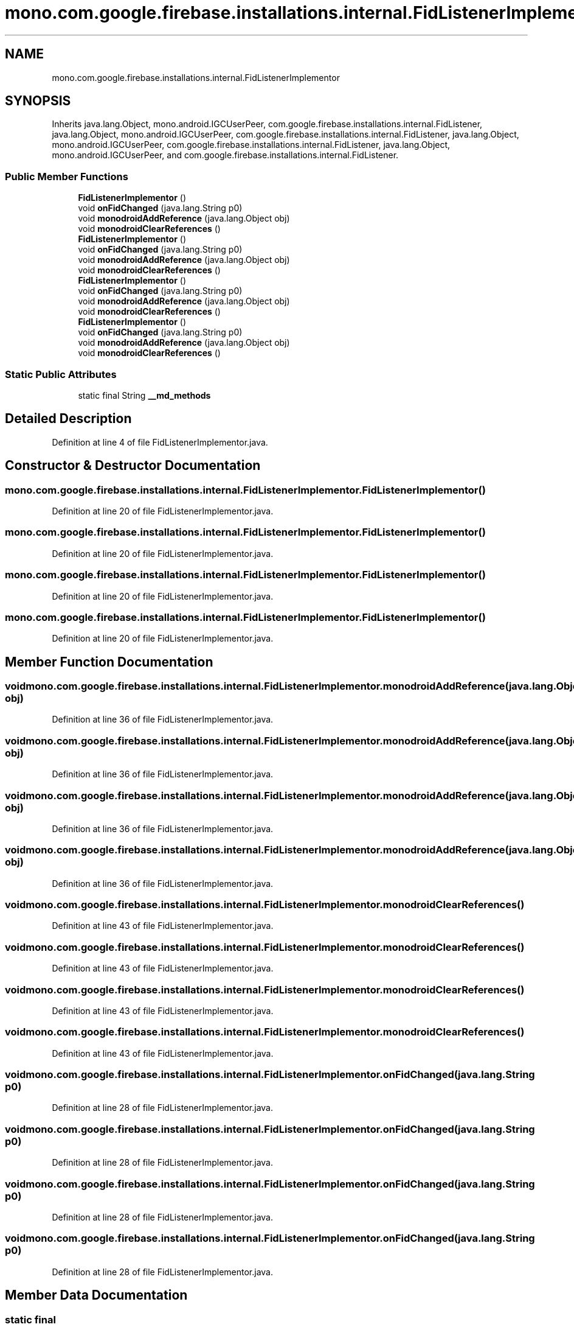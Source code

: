 .TH "mono.com.google.firebase.installations.internal.FidListenerImplementor" 3 "Thu Apr 29 2021" "Version 1.0" "Green Quake" \" -*- nroff -*-
.ad l
.nh
.SH NAME
mono.com.google.firebase.installations.internal.FidListenerImplementor
.SH SYNOPSIS
.br
.PP
.PP
Inherits java\&.lang\&.Object, mono\&.android\&.IGCUserPeer, com\&.google\&.firebase\&.installations\&.internal\&.FidListener, java\&.lang\&.Object, mono\&.android\&.IGCUserPeer, com\&.google\&.firebase\&.installations\&.internal\&.FidListener, java\&.lang\&.Object, mono\&.android\&.IGCUserPeer, com\&.google\&.firebase\&.installations\&.internal\&.FidListener, java\&.lang\&.Object, mono\&.android\&.IGCUserPeer, and com\&.google\&.firebase\&.installations\&.internal\&.FidListener\&.
.SS "Public Member Functions"

.in +1c
.ti -1c
.RI "\fBFidListenerImplementor\fP ()"
.br
.ti -1c
.RI "void \fBonFidChanged\fP (java\&.lang\&.String p0)"
.br
.ti -1c
.RI "void \fBmonodroidAddReference\fP (java\&.lang\&.Object obj)"
.br
.ti -1c
.RI "void \fBmonodroidClearReferences\fP ()"
.br
.ti -1c
.RI "\fBFidListenerImplementor\fP ()"
.br
.ti -1c
.RI "void \fBonFidChanged\fP (java\&.lang\&.String p0)"
.br
.ti -1c
.RI "void \fBmonodroidAddReference\fP (java\&.lang\&.Object obj)"
.br
.ti -1c
.RI "void \fBmonodroidClearReferences\fP ()"
.br
.ti -1c
.RI "\fBFidListenerImplementor\fP ()"
.br
.ti -1c
.RI "void \fBonFidChanged\fP (java\&.lang\&.String p0)"
.br
.ti -1c
.RI "void \fBmonodroidAddReference\fP (java\&.lang\&.Object obj)"
.br
.ti -1c
.RI "void \fBmonodroidClearReferences\fP ()"
.br
.ti -1c
.RI "\fBFidListenerImplementor\fP ()"
.br
.ti -1c
.RI "void \fBonFidChanged\fP (java\&.lang\&.String p0)"
.br
.ti -1c
.RI "void \fBmonodroidAddReference\fP (java\&.lang\&.Object obj)"
.br
.ti -1c
.RI "void \fBmonodroidClearReferences\fP ()"
.br
.in -1c
.SS "Static Public Attributes"

.in +1c
.ti -1c
.RI "static final String \fB__md_methods\fP"
.br
.in -1c
.SH "Detailed Description"
.PP 
Definition at line 4 of file FidListenerImplementor\&.java\&.
.SH "Constructor & Destructor Documentation"
.PP 
.SS "mono\&.com\&.google\&.firebase\&.installations\&.internal\&.FidListenerImplementor\&.FidListenerImplementor ()"

.PP
Definition at line 20 of file FidListenerImplementor\&.java\&.
.SS "mono\&.com\&.google\&.firebase\&.installations\&.internal\&.FidListenerImplementor\&.FidListenerImplementor ()"

.PP
Definition at line 20 of file FidListenerImplementor\&.java\&.
.SS "mono\&.com\&.google\&.firebase\&.installations\&.internal\&.FidListenerImplementor\&.FidListenerImplementor ()"

.PP
Definition at line 20 of file FidListenerImplementor\&.java\&.
.SS "mono\&.com\&.google\&.firebase\&.installations\&.internal\&.FidListenerImplementor\&.FidListenerImplementor ()"

.PP
Definition at line 20 of file FidListenerImplementor\&.java\&.
.SH "Member Function Documentation"
.PP 
.SS "void mono\&.com\&.google\&.firebase\&.installations\&.internal\&.FidListenerImplementor\&.monodroidAddReference (java\&.lang\&.Object obj)"

.PP
Definition at line 36 of file FidListenerImplementor\&.java\&.
.SS "void mono\&.com\&.google\&.firebase\&.installations\&.internal\&.FidListenerImplementor\&.monodroidAddReference (java\&.lang\&.Object obj)"

.PP
Definition at line 36 of file FidListenerImplementor\&.java\&.
.SS "void mono\&.com\&.google\&.firebase\&.installations\&.internal\&.FidListenerImplementor\&.monodroidAddReference (java\&.lang\&.Object obj)"

.PP
Definition at line 36 of file FidListenerImplementor\&.java\&.
.SS "void mono\&.com\&.google\&.firebase\&.installations\&.internal\&.FidListenerImplementor\&.monodroidAddReference (java\&.lang\&.Object obj)"

.PP
Definition at line 36 of file FidListenerImplementor\&.java\&.
.SS "void mono\&.com\&.google\&.firebase\&.installations\&.internal\&.FidListenerImplementor\&.monodroidClearReferences ()"

.PP
Definition at line 43 of file FidListenerImplementor\&.java\&.
.SS "void mono\&.com\&.google\&.firebase\&.installations\&.internal\&.FidListenerImplementor\&.monodroidClearReferences ()"

.PP
Definition at line 43 of file FidListenerImplementor\&.java\&.
.SS "void mono\&.com\&.google\&.firebase\&.installations\&.internal\&.FidListenerImplementor\&.monodroidClearReferences ()"

.PP
Definition at line 43 of file FidListenerImplementor\&.java\&.
.SS "void mono\&.com\&.google\&.firebase\&.installations\&.internal\&.FidListenerImplementor\&.monodroidClearReferences ()"

.PP
Definition at line 43 of file FidListenerImplementor\&.java\&.
.SS "void mono\&.com\&.google\&.firebase\&.installations\&.internal\&.FidListenerImplementor\&.onFidChanged (java\&.lang\&.String p0)"

.PP
Definition at line 28 of file FidListenerImplementor\&.java\&.
.SS "void mono\&.com\&.google\&.firebase\&.installations\&.internal\&.FidListenerImplementor\&.onFidChanged (java\&.lang\&.String p0)"

.PP
Definition at line 28 of file FidListenerImplementor\&.java\&.
.SS "void mono\&.com\&.google\&.firebase\&.installations\&.internal\&.FidListenerImplementor\&.onFidChanged (java\&.lang\&.String p0)"

.PP
Definition at line 28 of file FidListenerImplementor\&.java\&.
.SS "void mono\&.com\&.google\&.firebase\&.installations\&.internal\&.FidListenerImplementor\&.onFidChanged (java\&.lang\&.String p0)"

.PP
Definition at line 28 of file FidListenerImplementor\&.java\&.
.SH "Member Data Documentation"
.PP 
.SS "static final String mono\&.com\&.google\&.firebase\&.installations\&.internal\&.FidListenerImplementor\&.__md_methods\fC [static]\fP"
@hide 
.PP
Definition at line 11 of file FidListenerImplementor\&.java\&.

.SH "Author"
.PP 
Generated automatically by Doxygen for Green Quake from the source code\&.
